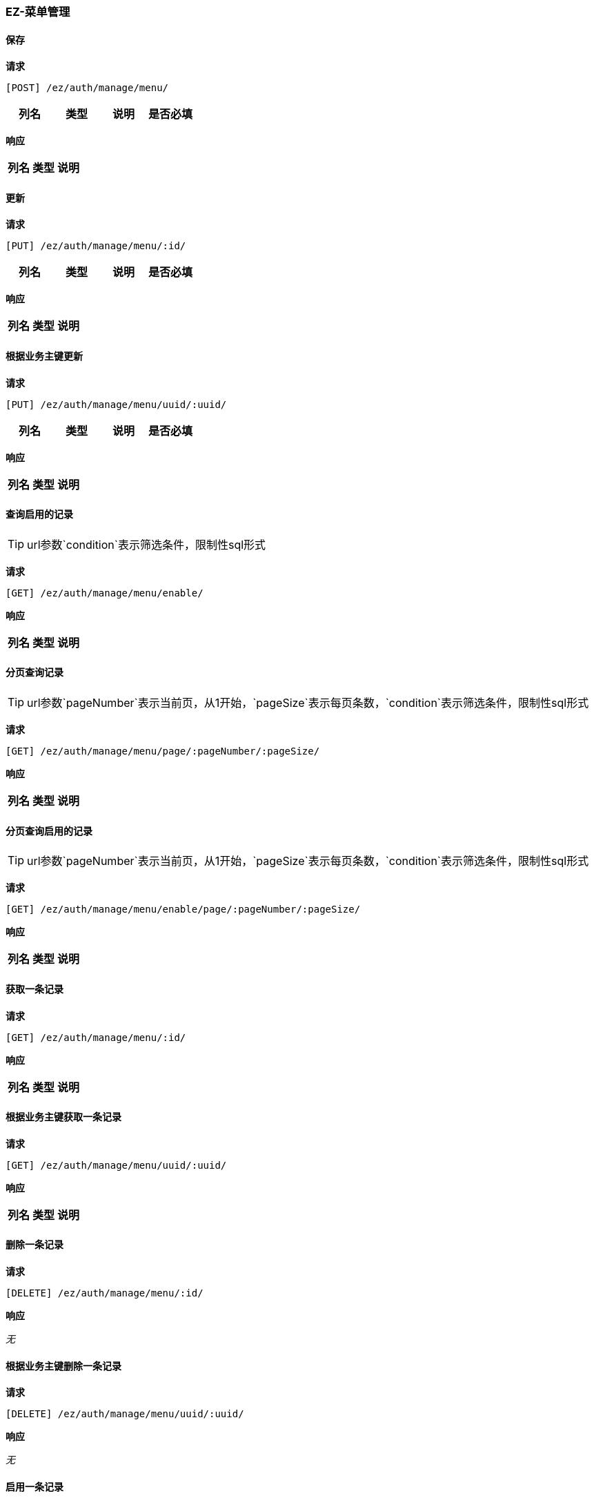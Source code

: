 === EZ-菜单管理
==== 保存


*请求*

 [POST] /ez/auth/manage/menu/
|===
|列名|类型|说明|是否必填

|===

*响应*

|===
|列名|类型|说明

|===

==== 更新


*请求*

 [PUT] /ez/auth/manage/menu/:id/
|===
|列名|类型|说明|是否必填

|===

*响应*

|===
|列名|类型|说明

|===

==== 根据业务主键更新


*请求*

 [PUT] /ez/auth/manage/menu/uuid/:uuid/
|===
|列名|类型|说明|是否必填

|===

*响应*

|===
|列名|类型|说明

|===

==== 查询启用的记录
TIP: url参数`condition`表示筛选条件，限制性sql形式

*请求*

 [GET] /ez/auth/manage/menu/enable/


*响应*

|===
|列名|类型|说明

|===

==== 分页查询记录
TIP: url参数`pageNumber`表示当前页，从1开始，`pageSize`表示每页条数，`condition`表示筛选条件，限制性sql形式

*请求*

 [GET] /ez/auth/manage/menu/page/:pageNumber/:pageSize/


*响应*

|===
|列名|类型|说明

|===

==== 分页查询启用的记录
TIP: url参数`pageNumber`表示当前页，从1开始，`pageSize`表示每页条数，`condition`表示筛选条件，限制性sql形式

*请求*

 [GET] /ez/auth/manage/menu/enable/page/:pageNumber/:pageSize/


*响应*

|===
|列名|类型|说明

|===

==== 获取一条记录


*请求*

 [GET] /ez/auth/manage/menu/:id/


*响应*

|===
|列名|类型|说明

|===

==== 根据业务主键获取一条记录


*请求*

 [GET] /ez/auth/manage/menu/uuid/:uuid/


*响应*

|===
|列名|类型|说明

|===

==== 删除一条记录


*请求*

 [DELETE] /ez/auth/manage/menu/:id/


*响应*

_无_

==== 根据业务主键删除一条记录


*请求*

 [DELETE] /ez/auth/manage/menu/uuid/:uuid/


*响应*

_无_

==== 启用一条记录


*请求*

 [GET] /ez/auth/manage/menu/:id/enable/


*响应*

_无_

==== 根据业务主键启用一条记录


*请求*

 [GET] /ez/auth/manage/menu/uuid/:uuid/enable/


*响应*

_无_

==== 禁用一条记录


*请求*

 [GET] /ez/auth/manage/menu/:id/disable/


*响应*

_无_

==== 根据业务主键禁用一条记录


*请求*

 [GET] /ez/auth/manage/menu/uuid/:uuid/disable/


*响应*

_无_

==== 查询所有记录
TIP: url参数`condition`表示筛选条件，限制性sql形式

*请求*

 [GET] /ez/auth/manage/menu/


*响应*

|===
|列名|类型|说明

|Array |   | 
|-organization_code|String|Organization Code
|-enable|Boolean|Enable
|-create_org|String|Create Organization
|-create_user|String|Create User
|-create_time|Long|Create Time
|-update_org|String|Update Organization
|-update_user|String|Update User
|-update_time|Long|Update Time
|-id|String|Id
|-code|String|Code
|-uri|String|URI
|-name|String|Name
|-icon|String|Icon
|-translate|String|Translate
|-parent_code|String|Parent Code
|-sort|Int|Sort
|===
